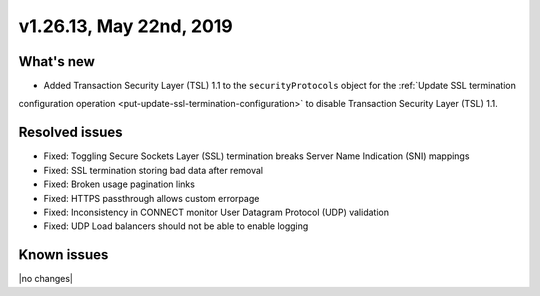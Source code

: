 .. version-v1.26.10-release-notes:

v1.26.13, May 22nd, 2019
~~~~~~~~~~~~~~~~~~~~~~~~~~

What's new
-----------

- Added Transaction Security Layer (TSL) 1.1 to the ``securityProtocols`` object for the :ref:`Update SSL termination
configuration operation <put-update-ssl-termination-configuration>` to disable
Transaction Security Layer (TSL) 1.1.

Resolved issues
---------------
- Fixed: Toggling Secure Sockets Layer (SSL) termination breaks Server Name Indication (SNI) mappings
- Fixed: SSL termination storing bad data after removal
- Fixed: Broken usage pagination links
- Fixed: HTTPS passthrough allows custom errorpage
- Fixed: Inconsistency in CONNECT monitor User Datagram Protocol (UDP) validation
- Fixed: UDP Load balancers should not be able to enable logging
Known issues
------------

|no changes|

